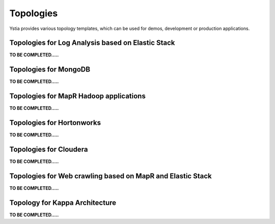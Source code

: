 .. _topologies_section:

Topologies
**********

Ystia provides various topology templates, which can be used for demos, development or production applications.


.. _topologies_elk_section:

Topologies for Log Analysis based on Elastic Stack
==================================================

**TO BE COMPLETED.....**


.. _topologies_mongodb_section:

Topologies for MongoDB
======================

**TO BE COMPLETED.....**


.. _topologies_mapr_section:

Topologies for MapR Hadoop applications
=======================================

**TO BE COMPLETED.....**


.. _topologies_hortonworks_section:

Topologies for Hortonworks
==========================

**TO BE COMPLETED.....**


.. _topologies_cloudera_section:

Topologies for Cloudera
=======================

**TO BE COMPLETED.....**

.. _topologies_web_crawling_section:

Topologies for Web crawling based on MapR and Elastic Stack
===========================================================

**TO BE COMPLETED.....**


.. _topologies_kappa_section:

Topology for Kappa Architecture
===============================

**TO BE COMPLETED.....**

